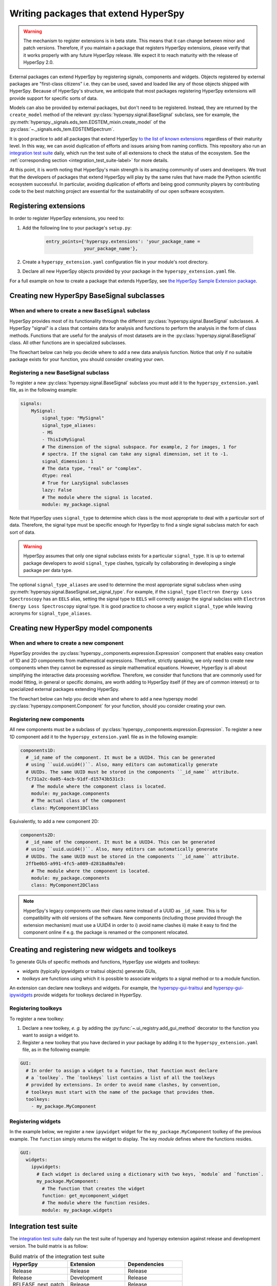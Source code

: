 

.. _writing_extensions-label:

Writing packages that extend HyperSpy
=====================================

.. versionadded:: 1.5
  External packages can extend HyperSpy by registering signals,
  components and widgets.

.. warning::
  The mechanism to register extensions is in beta state. This means that it can
  change between minor and patch versions. Therefore, if you maintain a package
  that registers HyperSpy extensions, please verify that it works properly with
  any future HyperSpy release. We expect it to reach maturity with the release
  of HyperSpy 2.0.

External packages can extend HyperSpy by registering signals, components and
widgets. Objects registered by external packages are "first-class citizens" i.e.
they can be used, saved and loaded like any of those objects shipped with
HyperSpy. Because of HyperSpy's structure, we anticipate that most packages
registering HyperSpy extensions will provide support for specific sorts of
data.

Models can also be provided by external packages, but don't need to
be registered. Instead, they are returned by the ``create_model`` method of
the relevant :py:class:`hyperspy.signal.BaseSignal` subclass, see for example,
the :py:meth:`hyperspy._signals.eds_tem.EDSTEM_mixin.create_model` of the
:py:class:`~._signals.eds_tem.EDSTEMSpectrum`.

It is good practice to add all packages that extend HyperSpy
`to the list of known extensions
<https://github.com/hyperspy/hyperspy-extensions-list>`_ regardless of their
maturity level. In this way, we can avoid duplication of efforts and issues
arising from naming conflicts. This repository also run an `integration test
suite <https://github.com/hyperspy/hyperspy-extensions-list/actions>`__ daily,
which run the test suite of all extensions to check the status of
the ecosystem. See the :ref:`corresponding section <integration_test_suite-label>`
for more details.

At this point, it is worth noting that HyperSpy's main strength is its amazing
community of users and developers. We trust that the developers of packages
that extend HyperSpy will play by the same rules that have made the Python
scientific ecosystem successful. In particular, avoiding duplication of
efforts and being good community players by contributing code to the best
matching project are essential for the sustainability of our open software
ecosystem.

Registering extensions
----------------------

In order to register HyperSpy extensions, you need to:

1. Add the following line to your package's ``setup.py``:

    .. code-block:: python

        entry_points={'hyperspy.extensions': 'your_package_name =
                      your_package_name'},
2. Create a ``hyperspy_extension.yaml`` configuration file in your
   module's root directory.
3. Declare all new HyperSpy objects provided by your package in the
   ``hyperspy_extension.yaml`` file.

For a full example on how to create a package that extends HyperSpy, see
`the HyperSpy Sample Extension package
<https://github.com/hyperspy/hyperspy_sample_extension>`_.


Creating new HyperSpy BaseSignal subclasses
-------------------------------------------

When and where to create a new ``BaseSignal`` subclass
^^^^^^^^^^^^^^^^^^^^^^^^^^^^^^^^^^^^^^^^^^^^^^^^^^^^^^

HyperSpy provides most of its functionality through the different
:py:class:`hyperspy.signal.BaseSignal`
subclasses. A HyperSpy "signal" is a class that contains data for analysis
and functions to perform the analysis in the form of class methods. Functions
that are useful for the analysis of most datasets are in the
:py:class:`hyperspy.signal.BaseSignal` class. All other functions are in
specialized subclasses.

The flowchart below can help you decide where to add
a new data analysis function. Notice that only if no suitable package exists
for your function, you should consider creating your own.

..  This is the original mermaid code. It produces a nicer looking diagram
    with the defaults, but, as of version 0.3.1, it raises an exception in
    ReadTheDocs, so we use graphviz below instead.

    .. mermaid::

       graph TD

         A(New function needed!)
         B{Is it useful for data of any type and dimensions?}
         C(Contribute it to BaseSignal)
         D{Does a SignalxD for the required dimension exist in HyperSpy?}
         E[Contribute new SignalxD to HyperSpy]
         F{Is the function useful for a specific type of data only?}
         G(Contribute it to SignalxD)
         H{Does a signal for that sort of data exists?}
         I(Contribute to package providing the relevant signal)
         J(Create you own package and signal subclass to host the funtion)
         A-->B
         B-- Yes -->C
         B-- No  -->D
         D-- Yes -->F
         D-- No  -->E
         E-->F
         F-- Yes -->H
         F-- No  -->G
         H-- Yes -->I
         H-- No -->J


.. graphviz::

    digraph G {
         A [label="New function needed!"]
         B [label="Is it useful for data of any type and dimensions?",shape="diamond"]
         C [label="Contribute it to BaseSignal"]
         D [label="Does a SignalxD for the required dimension exist in HyperSpy?",shape="diamond"]
         E [label="Contribute new SignalxD to HyperSpy"]
         F [label="Is the function useful for a specific type of data only?",shape="diamond"]
         G [label="Contribute it to SignalxD"]
         H [label="Does a signal for that sort of data exist?",shape="diamond"]
         I [label="Contribute to package providing the relevant signal"]
         J [label="Create you own package and signal subclass to host the funtion"]
         A->B
         B->C [label="Yes"]
         B->D [label="No"]
         D->F [label="Yes"]
         D->E [label="No"]
         E->F
         F->H [label="Yes"]
         F->G [label="No"]
         H->I [label="Yes"]
         H->J [label="No"]

    }


Registering a new BaseSignal subclass
^^^^^^^^^^^^^^^^^^^^^^^^^^^^^^^^^^^^^

To register a new :py:class:`hyperspy.signal.BaseSignal` subclass you must add it to the
``hyperspy_extension.yaml`` file, as in the following example:

.. code-block:: yaml

    signals:
        MySignal:
            signal_type: "MySignal"
            signal_type_aliases:
            - MS
            - ThisIsMySignal
            # The dimension of the signal subspace. For example, 2 for images, 1 for
            # spectra. If the signal can take any signal dimension, set it to -1.
            signal_dimension: 1
            # The data type, "real" or "complex".
            dtype: real
            # True for LazySignal subclasses
            lazy: False
            # The module where the signal is located.
            module: my_package.signal


Note that HyperSpy uses ``signal_type`` to determine which class is the most
appropriate to deal with a particular sort of data. Therefore, the signal type
must be specific enough for HyperSpy to find a single signal subclass
match for each sort of data.

.. warning::
    HyperSpy assumes that only one signal
    subclass exists for a particular ``signal_type``. It is up to external
    package developers to avoid ``signal_type`` clashes, typically by collaborating
    in developing a single package per data type.

The optional ``signal_type_aliases`` are used to determine the most appropriate
signal subclass when using
:py:meth:`hyperspy.signal.BaseSignal.set_signal_type`.
For example, if the ``signal_type`` ``Electron Energy Loss Spectroscopy``
has an ``EELS`` alias, setting the signal type to ``EELS`` will correctly assign
the signal subclass with ``Electron Energy Loss Spectroscopy`` signal type.
It is good practice to choose a very explicit ``signal_type`` while leaving
acronyms for ``signal_type_aliases``.

Creating new HyperSpy model components
--------------------------------------

When and where to create a new component
^^^^^^^^^^^^^^^^^^^^^^^^^^^^^^^^^^^^^^^^

HyperSpy provides the :py:class:`hyperspy._components.expression.Expression`
component that enables easy creation of 1D and 2D components from
mathematical expressions. Therefore, strictly speaking, we only need to
create new components when they cannot be expressed as simple mathematical
equations. However, HyperSpy is all about simplifying the interactive data
processing workflow. Therefore, we consider that functions that are commonly
used for model fitting, in general or specific domains, are worth adding to
HyperSpy itself (if they are of common interest) or to specialized external
packages extending HyperSpy.

The flowchart below can help you decide when and where to add
a new hyperspy model :py:class:`hyperspy.component.Component`
for your function, should you consider creating your own.

..  This is the original mermaid code. It produces a nicer looking diagram
    with the defaults, but, as of version 0.3.1, it raises an exception in
    ReadTheDocs, so we use graphviz below instead.


    .. mermaid::

       graph TD

         A(New component needed!)
         B{Can it be declared using Expression?}
         C{Can it be useful to other users?}
         D(Just use Expression)
         E[Create new component using Expression]
         F[Create new component from scratch]
         G{Is it useful for general users?}
         H(Contribute it to HyperSpy)
         I{Does a suitable package exist?}
         J[Contribute it to the relevant package]
         K[Create your own package to host it]

         A-->B
         B-- Yes -->C
         B-- No  -->F
         C-- No  -->D
         C-- Yes -->E
         E-->G
         F-->G
         G-- Yes --> H
         G-- No  --> I
         I-- Yes --> J
         I-- No  --> K


.. graphviz::

    digraph G {


        A [label="New component needed!"]
        B [label="Can it be declared using Expression?",shape="diamond"]
        C [label="Can it be useful to other users?",shape="diamond"]
        D [label="Just use Expression"]
        E [label="Create new component using Expression"]
        F [label="Create new component from scratch"]
        G [label="Is it useful for general users?",shape="diamond"]
        H [label="Contribute it to HyperSpy"]
        I [label="Does a suitable package exist?",shape="diamond"]
        J [label="Contribute it to the relevant package"]
        K [label="Create your own package to host it"]

        A->B
        B->C [label="Yes"]
        B->F [label="No"]
        C->E [label="Yes"]
        C->D [label="No"]
        E->G
        F->G
        G->H [label="Yes"]
        G->I [label="No"]
        I->J [label="Yes"]
        I->K [label="No"]
    }


Registering new components
^^^^^^^^^^^^^^^^^^^^^^^^^^

All new components must be a subclass of
:py:class:`hyperspy._components.expression.Expression`. To register a new
1D component add  it to the ``hyperspy_extension.yaml`` file as in the following
example:

.. code-block:: yaml

    components1D:
      # _id_name of the component. It must be a UUID4. This can be generated
      # using ``uuid.uuid4()``. Also, many editors can automatically generate
      # UUIDs. The same UUID must be stored in the components ``_id_name`` attribute.
      fc731a2c-0a05-4acb-91df-d15743b531c3:
        # The module where the component class is located.
        module: my_package.components
        # The actual class of the component
        class: MyComponent1DClass

Equivalently, to add a new component 2D:

.. code-block:: yaml

    components2D:
      # _id_name of the component. It must be a UUID4. This can be generated
      # using ``uuid.uuid4()``. Also, many editors can automatically generate
      # UUIDs. The same UUID must be stored in the components ``_id_name`` attribute.
      2ffbe0b5-a991-4fc5-a089-d2818a80a7e0:
        # The module where the component is located.
        module: my_package.components
        class: MyComponent2DClass

.. note::

  HyperSpy's legacy components use their class name instead of a UUID as
  ``_id_name``. This is for compatibility with old versions of the software.
  New components (including those provided through the extension mechanism) 
  must use a UUID4 in order to i) avoid name clashes ii) make it easy to find
  the component online if e.g. the package is renamed or the component
  relocated.


Creating and registering new widgets and toolkeys
-------------------------------------------------

To generate GUIs of specific methods and functions, HyperSpy use widgets and
toolkeys:

* *widgets* (typically ipywidgets or traitsui objects) generate GUIs,
* *toolkeys* are functions using which it is possible to associate widgets to
  a signal method or to a module function.

An extension can declare new toolkeys and widgets. For example, the
`hyperspy-gui-traitsui <https://github.com/hyperspy/hyperspy_gui_traitsui>`_ and
`hyperspy-gui-ipywidgets <https://github.com/hyperspy/hyperspy_gui_ipywidgets>`_
provide widgets for toolkeys declared in HyperSpy.

Registering toolkeys
^^^^^^^^^^^^^^^^^^^^
To register a new toolkey:

1. Declare a new toolkey, *e. g.* by adding the :py:func:`~.ui_registry.add_gui_method`
   decorator to the function you want to assign a widget to.
2. Register a new toolkey that you have declared in your package by adding it to
   the ``hyperspy_extension.yaml`` file, as in the following example:


.. code-block:: yaml

    GUI:
      # In order to assign a widget to a function, that function must declare
      # a `toolkey`. The `toolkeys` list contains a list of all the toolkeys
      # provided by extensions. In order to avoid name clashes, by convention,
      # toolkeys must start with the name of the package that provides them.
      toolkeys:
        - my_package.MyComponent


Registering widgets
^^^^^^^^^^^^^^^^^^^

In the example below, we register a new ``ipywidget`` widget for the
``my_package.MyComponent`` toolkey of the previous example. The ``function``
simply returns the widget to display. The key *module* defines where the functions
resides.

.. code-block:: yaml

    GUI:
      widgets:
        ipywidgets:
          # Each widget is declared using a dictionary with two keys, `module` and `function`.
          my_package.MyComponent:
            # The function that creates the widget
            function: get_mycomponent_widget
            # The module where the function resides.
            module: my_package.widgets


.. _integration_test_suite-label:

Integration test suite
----------------------

The `integration test suite <https://github.com/hyperspy/hyperspy-extensions-list/actions>`__
daily run the test suite of hyperspy and hyperspy extension against release and
development version. The build matrix is as follow:

.. list-table:: Build matrix of the integration test suite
   :widths: 25 25 25
   :header-rows: 1

   * - HyperSpy
     - Extension
     - Dependencies
   * - Release
     - Release
     - Release
   * - Release
     - Development
     - Release
   * - RELEASE_next_patch
     - Release
     - Release
   * - RELEASE_next_patch
     - Development
     - Release
   * - RELEASE_next_minor
     - Release
     - Release
   * - RELEASE_next_minor
     - Development
     - Release
   * - RELEASE_next_minor
     - Development
     - Development
   * - RELEASE_next_minor
     - Development
     - Pre-release

To development packages of the dependencies are provided by the
`scipy-wheels-nightly <https://pypi.anaconda.org/scipy-wheels-nightly/simple>`_
repository, which provides ``scipy``, ``numpy``, ``scikit-learn`` and ``scikit-image``
at the time of writing.
The pre-release packages are obtained from `pypi <https://pypi.org>`_ and these
will be used by any dependency which provides a pre-release package on pypi.

